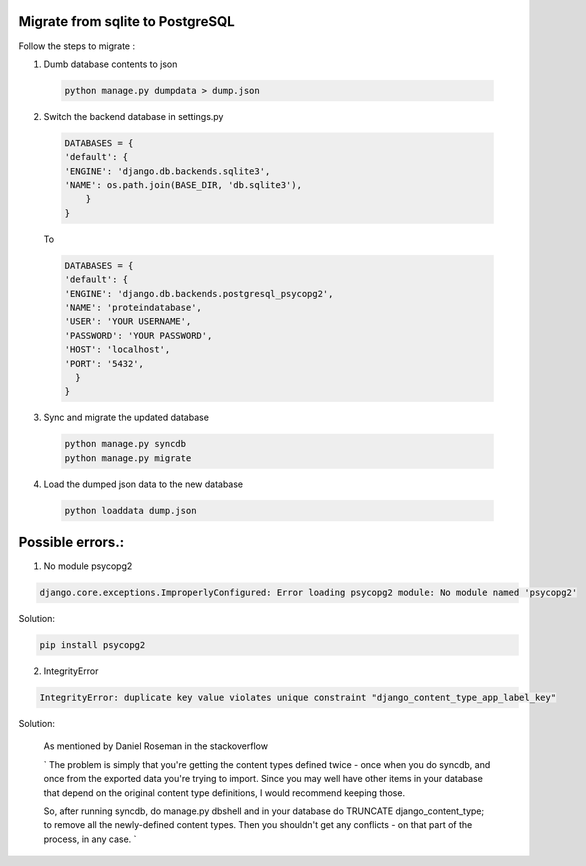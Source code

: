 Migrate from sqlite to PostgreSQL
=================================

Follow the steps to migrate :

1. Dumb database contents to json

  .. code:: bash

      python manage.py dumpdata > dump.json

2. Switch the backend database in settings.py

  .. code::

      DATABASES = {
      'default': {
      'ENGINE': 'django.db.backends.sqlite3',
      'NAME': os.path.join(BASE_DIR, 'db.sqlite3'),
          }
      }

  To

  .. code::

      DATABASES = {
      'default': {
      'ENGINE': 'django.db.backends.postgresql_psycopg2',
      'NAME': 'proteindatabase',
      'USER': 'YOUR USERNAME',
      'PASSWORD': 'YOUR PASSWORD',
      'HOST': 'localhost',
      'PORT': '5432',
        }
      }

3. Sync and migrate the updated database

  .. code::

      python manage.py syncdb
      python manage.py migrate


4. Load the dumped json data to the new database

  .. code::

      python loaddata dump.json


Possible errors.:
===============

1. No module psycopg2

.. code:: bash

    django.core.exceptions.ImproperlyConfigured: Error loading psycopg2 module: No module named 'psycopg2'

Solution:

.. code::

    pip install psycopg2


2. IntegrityError

.. code:: bash

    IntegrityError: duplicate key value violates unique constraint "django_content_type_app_label_key"

Solution:

  As mentioned by Daniel Roseman in the stackoverflow

  `
  The problem is simply that you're getting the content types defined twice - once when you do syncdb, and
  once from the exported data you're trying to import. Since you may well have other items in your database
  that depend on the original content type definitions, I would recommend keeping those.

  So, after running syncdb, do manage.py dbshell and in your database do TRUNCATE django_content_type;
  to remove all the newly-defined content types. Then you shouldn't get any conflicts - on that part of the process, in any case.
  `
